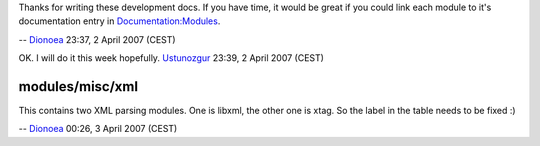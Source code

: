Thanks for writing these development docs. If you have time, it would be great if you could link each module to it's documentation entry in `Documentation:Modules <Documentation:Modules>`__.

-- `Dionoea <User:Dionoea>`__ 23:37, 2 April 2007 (CEST)

OK. I will do it this week hopefully. `Ustunozgur <User:Ustunozgur>`__ 23:39, 2 April 2007 (CEST)

modules/misc/xml
----------------

This contains two XML parsing modules. One is libxml, the other one is xtag. So the label in the table needs to be fixed :)

-- `Dionoea <User:Dionoea>`__ 00:26, 3 April 2007 (CEST)
